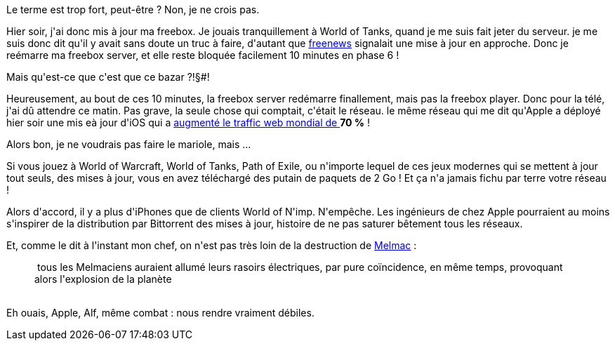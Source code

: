 :jbake-type: post
:jbake-status: published
:jbake-title: Bande de salopards d'Apple !
:jbake-tags: apple,freebox,iphone,_mois_oct.,_année_2013
:jbake-date: 2013-10-23
:jbake-depth: ../../../../
:jbake-uri: wordpress/2013/10/23/bande-de-salopards-dapple.adoc
:jbake-excerpt: 
:jbake-source: https://riduidel.wordpress.com/2013/10/23/bande-de-salopards-dapple/
:jbake-style: wordpress

++++
<p>
Le terme est trop fort, peut-être ? Non, je ne crois pas.
</p>
<p>
Hier soir, j'ai donc mis à jour ma freebox. Je jouais tranquillement à World of Tanks, quand je me suis fait jeter du serveur. je me suis donc dit qu'il y avait sans doute un truc à faire, d'autant que <a href="http://www.freenews.fr/spip.php?article14004">freenews</a> signalait une mise à jour en approche. Donc je reémarre ma freebox server, et elle reste bloquée facilement 10 minutes en phase 6 !
</p>
<p>
Mais qu'est-ce que c'est que ce bazar ?!§#!
</p>
<p>
Heureusement, au bout de ces 10 minutes, la freebox server redémarre finallement, mais pas la freebox player. Donc pour la télé, j'ai dû attendre ce matin. Pas grave, la seule chose qui comptait, c'était le réseau. le même réseau qui me dit qu'Apple a déployé hier soir une mis eà jour d'iOS qui a <a href="http://www.01net.com/editorial/603570/la-sortie-d-ios-7-a-plombe-les-reseaux-internet/">augmenté le traffic web mondial de </a><strong>70 %</strong> !
</p>
<p>
Alors bon, je ne voudrais pas faire le mariole, mais ...
</p>
<p>
Si vous jouez à World of Warcraft, World of Tanks, Path of Exile, ou n'importe lequel de ces jeux modernes qui se mettent à jour tout seuls, des mises à jour, vous en avez téléchargé des putain de paquets de 2 Go ! Et ça n'a jamais fichu par terre votre réseau !
</p>
<p>
Alors d'accord, il y a plus d'iPhones que de clients World of N'imp. N'empêche. Les ingénieurs de chez Apple pourraient au moins s'inspirer de la distribution par Bittorrent des mises à jour, histoire de ne pas saturer bêtement tous les réseaux.
</p>
<p>
Et, comme le dit à l'instant mon chef, on n'est pas très loin de la destruction de <a href="https://fr.wikipedia.org/wiki/Melmac">Melmac</a> :
<br/>
<blockquote> tous les Melmaciens auraient allumé leurs rasoirs électriques, par pure coïncidence, en même temps, provoquant alors l'explosion de la planète</blockquote>
<br/>
Eh ouais, Apple, Alf, même combat : nous rendre vraiment débiles.
</p>
++++